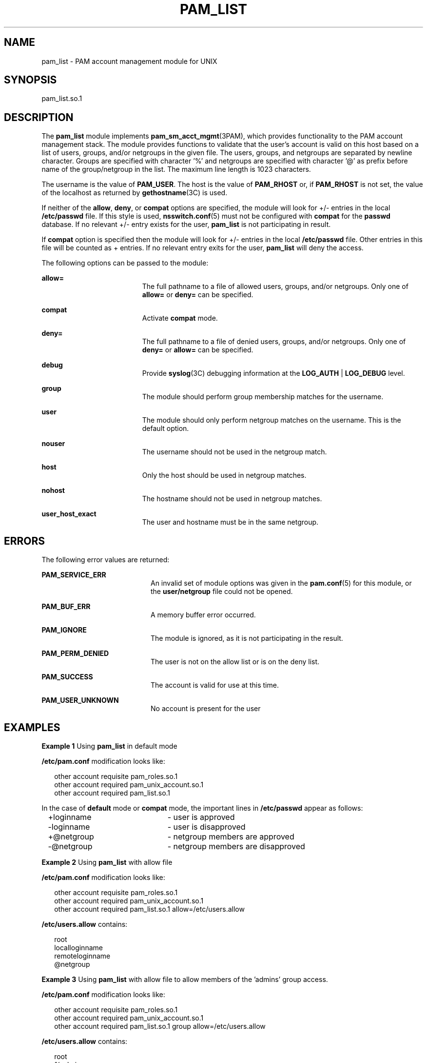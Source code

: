 '\" te
.\" Copyright (c) 2009, Sun Microsystems, Inc. All Rights Reserved.
.\" The contents of this file are subject to the terms of the Common Development and Distribution License (the "License").  You may not use this file except in compliance with the License. You can obtain a copy of the license at usr/src/OPENSOLARIS.LICENSE or http://www.opensolaris.org/os/licensing.
.\"  See the License for the specific language governing permissions and limitations under the License. When distributing Covered Code, include this CDDL HEADER in each file and include the License file at usr/src/OPENSOLARIS.LICENSE.  If applicable, add the following below this CDDL HEADER, with
.\" the fields enclosed by brackets "[]" replaced with your own identifying information: Portions Copyright [yyyy] [name of copyright owner]
.TH PAM_LIST 7 "April 22, 2020"
.SH NAME
pam_list \- PAM account management module for UNIX
.SH SYNOPSIS
.nf
 pam_list.so.1
.fi

.SH DESCRIPTION
The \fBpam_list\fR module implements \fBpam_sm_acct_mgmt\fR(3PAM), which
provides  functionality to the PAM account management stack.  The module
provides functions to validate  that  the  user's account  is  valid on this
host based on a list of users, groups, and/or netgroups in the given file. The users,
groups, and netgroups are separated by newline character. Groups are specified
with character '%' and netgroups are specified with character '@' as prefix
before name of the group/netgroup in the list. The maximum line length is 1023
characters.
.sp
.LP
The username is the value of \fBPAM_USER\fR. The host is the value of
\fBPAM_RHOST\fR or, if \fBPAM_RHOST\fR is not set, the value of the localhost
as returned by \fBgethostname\fR(3C) is used.
.sp
.LP
If neither of the \fBallow\fR, \fBdeny\fR, or \fBcompat\fR options are
specified, the module will look for +/- entries in the local \fB/etc/passwd\fR
file.  If this style is used, \fBnsswitch.conf\fR(5) must not be configured
with \fBcompat\fR for the \fBpasswd\fR database. If no relevant +/- entry
exists for the user, \fBpam_list\fR is not participating in result.
.sp
.LP
If \fBcompat\fR option is specified then the module will look for +/- entries
in the local \fB/etc/passwd\fR file. Other entries in this file will be counted
as + entries. If no relevant entry exits for the user, \fBpam_list\fR will deny
the access.
.sp
.LP
The following options can be passed to the module:
.sp
.ne 2
.na
\fB\fBallow=\fR\fR
.ad
.RS 19n
The full pathname to a file of allowed users, groups, and/or netgroups.
Only one of \fBallow=\fR or \fBdeny=\fR can be specified.
.RE

.sp
.ne 2
.na
\fB\fBcompat\fR\fR
.ad
.RS 19n
Activate \fBcompat\fR mode.
.RE

.sp
.ne 2
.na
\fB\fBdeny=\fR\fR
.ad
.RS 19n
The full pathname to a file of denied users, groups, and/or netgroups.
Only one of \fBdeny=\fR or \fBallow=\fR can be specified.
.RE

.sp
.ne 2
.na
\fB\fBdebug\fR\fR
.ad
.RS 19n
Provide \fBsyslog\fR(3C) debugging information at the \fBLOG_AUTH\fR |
\fBLOG_DEBUG\fR level.
.RE

.sp
.ne 2
.na
\fB\fBgroup\fR\fR
.ad
.RS 19n
The module should perform group membership matches for the username.
.RE

.sp
.ne 2
.na
\fB\fBuser\fR\fR
.ad
.RS 19n
The module should only perform netgroup matches on the username. This is the
default option.
.RE

.sp
.ne 2
.na
\fB\fBnouser\fR\fR
.ad
.RS 19n
The username should not be used in the netgroup match.
.RE

.sp
.ne 2
.na
\fB\fBhost\fR\fR
.ad
.RS 19n
Only the host should be used in netgroup matches.
.RE

.sp
.ne 2
.na
\fB\fBnohost\fR\fR
.ad
.RS 19n
The hostname should not be used in netgroup matches.
.RE

.sp
.ne 2
.na
\fB\fBuser_host_exact\fR\fR
.ad
.RS 19n
The user and hostname must be in the same netgroup.
.RE

.SH ERRORS
The following error values are returned:
.sp
.ne 2
.na
\fB\fBPAM_SERVICE_ERR\fR\fR
.ad
.RS 20n
An invalid set of module options was given in the \fBpam.conf\fR(5) for this
module, or the \fBuser/netgroup\fR file could not be opened.
.RE

.sp
.ne 2
.na
\fB\fBPAM_BUF_ERR\fR\fR
.ad
.RS 20n
A memory buffer error occurred.
.RE

.sp
.ne 2
.na
\fB\fBPAM_IGNORE\fR\fR
.ad
.RS 20n
The module is ignored, as it is not participating in the result.
.RE

.sp
.ne 2
.na
\fB\fBPAM_PERM_DENIED\fR\fR
.ad
.RS 20n
The user is not on the allow list or is on the deny list.
.RE

.sp
.ne 2
.na
\fB\fBPAM_SUCCESS\fR\fR
.ad
.RS 20n
The account is valid for use at this time.
.RE

.sp
.ne 2
.na
\fB\fBPAM_USER_UNKNOWN\fR\fR
.ad
.RS 20n
No account is present for the user
.RE

.SH EXAMPLES
\fBExample 1 \fRUsing \fBpam_list\fR in default mode
.sp
.LP
\fB/etc/pam.conf\fR modification looks like:

.sp
.in +2
.nf
other   account requisite       pam_roles.so.1
other   account required        pam_unix_account.so.1
other   account required        pam_list.so.1
.fi
.in -2

.sp
.LP
In the case of \fBdefault\fR mode or \fBcompat\fR mode, the important lines in
\fB/etc/passwd\fR appear as follows:

.sp
.in +2
.nf
+loginname	- user is approved
-loginname	- user is disapproved
+@netgroup	- netgroup members are approved
-@netgroup	- netgroup members are disapproved
.fi
.in -2

.LP
\fBExample 2 \fRUsing \fBpam_list\fR with allow file
.sp
.LP
\fB/etc/pam.conf\fR modification looks like:

.sp
.in +2
.nf
other   account requisite       pam_roles.so.1
other   account required        pam_unix_account.so.1
other   account required        pam_list.so.1 allow=/etc/users.allow
.fi
.in -2

.sp
.LP
\fB/etc/users.allow\fR contains:
.sp
.in +2
.nf
root
localloginname
remoteloginname
@netgroup
.fi
.in -2

.LP
\fBExample 3 \fRUsing \fBpam_list\fR with allow file to allow
members of the 'admins' group access.
.sp
.LP
\fB/etc/pam.conf\fR modification looks like:

.sp
.in +2
.nf
other   account requisite       pam_roles.so.1
other   account required        pam_unix_account.so.1
other   account required        pam_list.so.1 group allow=/etc/users.allow
.fi
.in -2

.sp
.LP
\fB/etc/users.allow\fR contains:
.sp
.in +2
.nf
root
%admins
.fi
.in -2

.SH ATTRIBUTES
See \fBattributes\fR(7) for descriptions of the following attributes:
.sp

.sp
.TS
box;
c | c
l | l .
ATTRIBUTE TYPE	ATTRIBUTE VALUE
_
Interface Stability	Committed
_
MT-Level	MT-Safe with exceptions
.TE

.sp
.LP
The interfaces in \fBlibpam\fR(3LIB) are MT-Safe only if each thread within the
multithreaded application uses its own PAM handle.
.SH SEE ALSO
.BR syslog (3C),
.BR libpam (3LIB),
.BR pam (3PAM),
.BR pam_authenticate (3PAM),
.BR pam_sm_acct_mgmt (3PAM),
.BR nsswitch.conf (5),
.BR pam.conf (5),
.BR attributes (7)
